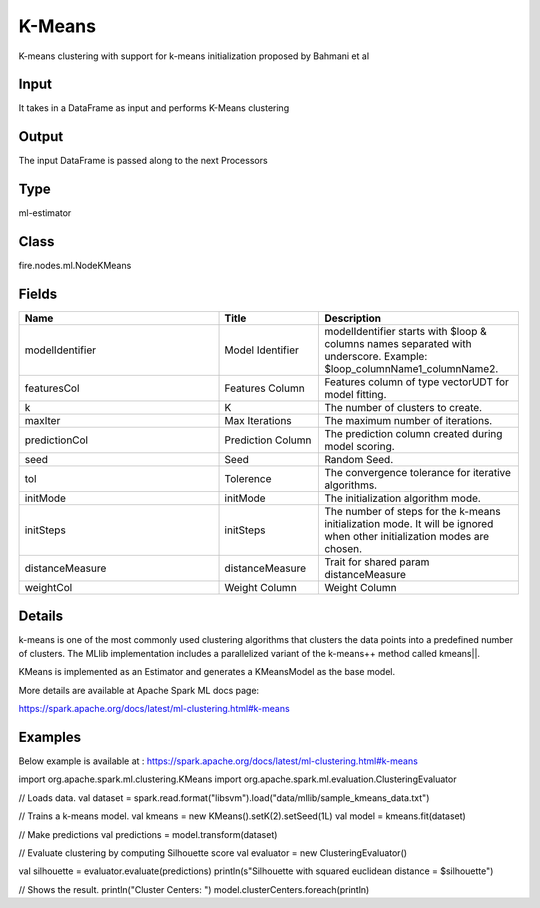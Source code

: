 K-Means
=========== 

K-means clustering with support for k-means initialization proposed by Bahmani et al

Input
--------------
It takes in a DataFrame as input and performs K-Means clustering

Output
--------------
The input DataFrame is passed along to the next Processors

Type
--------- 

ml-estimator

Class
--------- 

fire.nodes.ml.NodeKMeans

Fields
--------- 

.. list-table::
      :widths: 10 5 10
      :header-rows: 1

      * - Name
        - Title
        - Description
      * - modelIdentifier
        - Model Identifier
        - modelIdentifier starts with $loop & columns names separated with underscore. Example: $loop_columnName1_columnName2.
      * - featuresCol
        - Features Column
        - Features column of type vectorUDT for model fitting.
      * - k
        - K
        - The number of clusters to create.
      * - maxIter
        - Max Iterations
        - The maximum number of iterations.
      * - predictionCol
        - Prediction Column
        - The prediction column created during model scoring.
      * - seed
        - Seed
        - Random Seed.
      * - tol
        - Tolerence
        - The convergence tolerance for iterative algorithms.
      * - initMode
        - initMode
        - The initialization algorithm mode.
      * - initSteps
        - initSteps
        - The number of steps for the k-means initialization mode. It will be ignored when other initialization modes are chosen.
      * - distanceMeasure
        - distanceMeasure
        - Trait for shared param distanceMeasure
      * - weightCol
        - Weight Column
        - Weight Column


Details
-------


k-means is one of the most commonly used clustering algorithms that clusters the data points into a predefined number of clusters. The MLlib implementation includes a parallelized variant of the k-means++ method called kmeans||.

KMeans is implemented as an Estimator and generates a KMeansModel as the base model.

More details are available at Apache Spark ML docs page:

https://spark.apache.org/docs/latest/ml-clustering.html#k-means


Examples
-------


Below example is available at : https://spark.apache.org/docs/latest/ml-clustering.html#k-means

import org.apache.spark.ml.clustering.KMeans
import org.apache.spark.ml.evaluation.ClusteringEvaluator

// Loads data.
val dataset = spark.read.format("libsvm").load("data/mllib/sample_kmeans_data.txt")

// Trains a k-means model.
val kmeans = new KMeans().setK(2).setSeed(1L)
val model = kmeans.fit(dataset)

// Make predictions
val predictions = model.transform(dataset)

// Evaluate clustering by computing Silhouette score
val evaluator = new ClusteringEvaluator()

val silhouette = evaluator.evaluate(predictions)
println(s"Silhouette with squared euclidean distance = $silhouette")

// Shows the result.
println("Cluster Centers: ")
model.clusterCenters.foreach(println)
